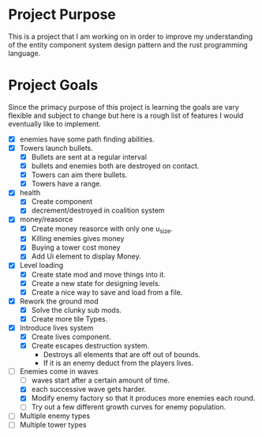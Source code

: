 * Project Purpose
  This is a project that I am working on in order to improve my understanding of the entity component system design pattern and the rust programming language.
* Project Goals
  Since the primacy purpose of this project is learning the goals are vary flexible and subject to change but here is a rough list of features I would eventually like to implement.
  - [X] enemies have some path finding abilities.
  - [X] Towers launch bullets.
    - [X] Bullets are sent at a regular interval
    - [X] bullets and enemies both are destroyed on contact.
    - [X] Towers can aim there bullets.
    - [X] Towers have a range.
  - [X] health
    - [X] Create component
    - [X] decrement/destroyed in coalition system
  - [X] money/reasorce
    - [X] Create money reasorce with only one u_size.
    - [X] Killing enemies gives money
    - [X] Buying a tower cost money
    - [X] Add Ui element to display Money. 
  - [X] Level loading
    - [X] Create state mod and move things into it.
    - [X] Create a new state for designing levels.
    - [X] Create a nice way to save and load from a file.
  - [X] Rework the ground mod
    - [X] Solve the clunky sub mods.
    - [X] Create more tile Types.
  - [X] Introduce lives system
    - [X] Create lives component.
    - [X] Create escapes destruction system.
      - Destroys all elements that are off out of bounds.
      - If it is an enemy deduct from the players lives.
  - [-] Enemies come in waves
    - [ ] waves start after a certain amount of time.
    - [X] each successive wave gets harder.
    - [X] Modify enemy factory so that it produces more enemies each round.
    - [ ] Try out a few different growth curves for enemy population. 
  - [ ] Multiple enemy types
  - [ ] Multiple tower types
